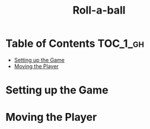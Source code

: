 #+TITLE: Roll-a-ball

* Table of Contents :TOC_1_gh:
 - [[#setting-up-the-game][Setting up the Game]]
 - [[#moving-the-player][Moving the Player]]

* Setting up the Game
[[file:img/screenshot_2017-04-23_14-41-23.png]]

[[file:img/screenshot_2017-04-23_14-44-06.png]]

[[file:img/screenshot_2017-04-23_14-45-10.png]]

[[file:img/screenshot_2017-04-23_14-45-44.png]]
* Moving the Player
[[file:img/screenshot_2017-04-23_14-47-12.png]]

[[file:img/screenshot_2017-04-23_14-48-05.png]]

[[file:img/screenshot_2017-04-23_14-49-23.png]]


[[file:img/screenshot_2017-04-23_15-04-00.png]]

[[file:img/screenshot_2017-04-23_15-03-51.png]]
